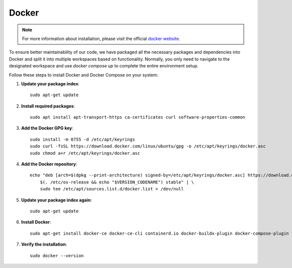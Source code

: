 Docker
======

.. note::

    For more information about installation, please visit the official `docker website <https://docs.docker.com/engine/install/ubuntu/>`_.

To ensure better maintainability of our code, we have packaged all the necessary packages and dependencies into Docker and split it into multiple workspaces based on functionality. 
Normally, you only need to navigate to the designated workspace and use `docker compose up` to complete the entire environment setup.

Follow these steps to install Docker and Docker Compose on your system:


1. **Update your package index**::

    sudo apt-get update

2. **Install required packages**::
    
    sudo apt install apt-transport-https ca-certificates curl software-properties-common

3. **Add the Docker GPG key**::
    
    sudo install -m 0755 -d /etc/apt/keyrings
    sudo curl -fsSL https://download.docker.com/linux/ubuntu/gpg -o /etc/apt/keyrings/docker.asc
    sudo chmod a+r /etc/apt/keyrings/docker.asc

4. **Add the Docker repository**::

    echo "deb [arch=$(dpkg --print-architecture) signed-by=/etc/apt/keyrings/docker.asc] https://download.docker.com/linux/ubuntu \
        $(. /etc/os-release && echo "$VERSION_CODENAME") stable" | \
        sudo tee /etc/apt/sources.list.d/docker.list > /dev/null

5. **Update your package index again**::

    sudo apt-get update

6. **Install Docker**::

    sudo apt-get install docker-ce docker-ce-cli containerd.io docker-buildx-plugin docker-compose-plugin

7. **Verify the installation**::

    sudo docker --version